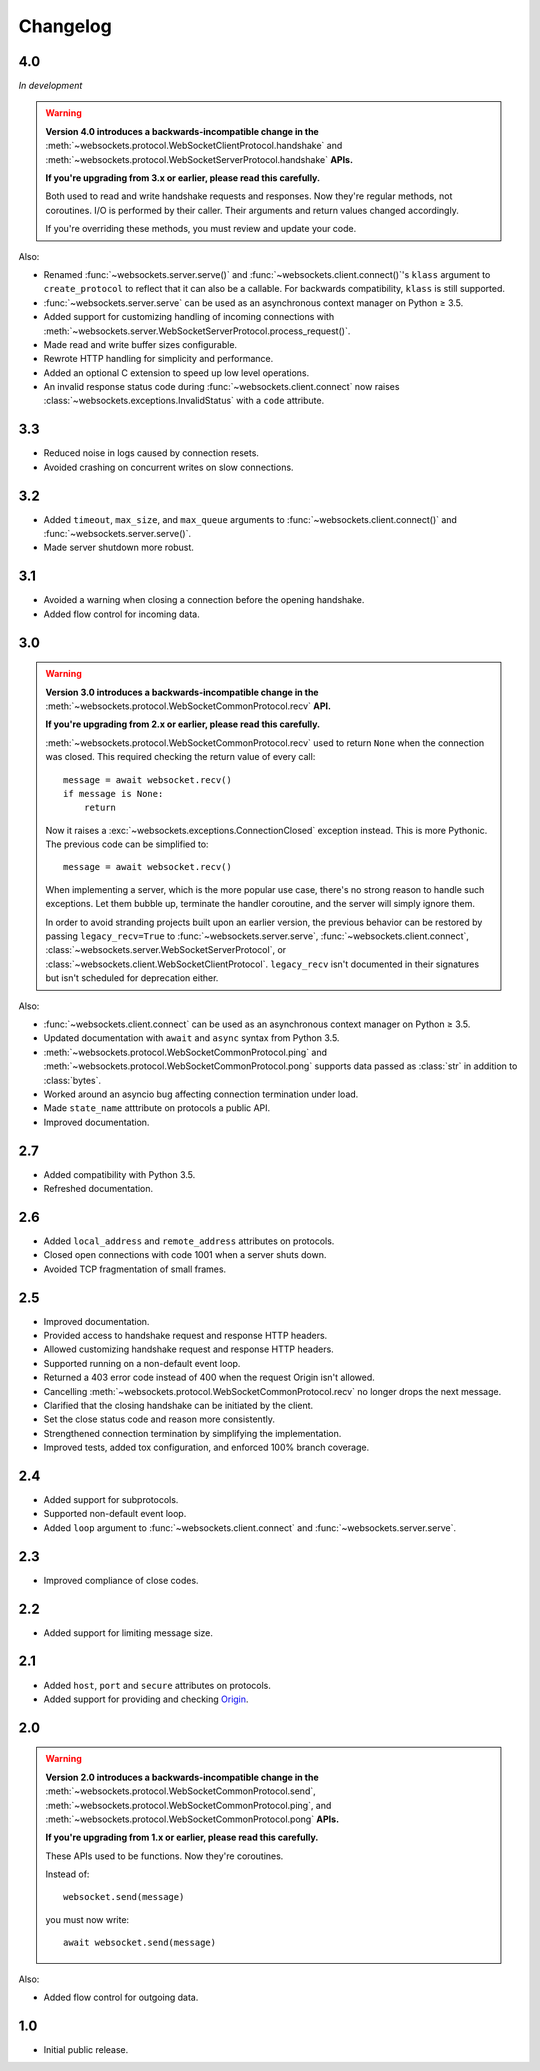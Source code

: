 Changelog
---------

4.0
...

*In development*

.. warning::

    **Version 4.0 introduces a backwards-incompatible change in the**
    :meth:`~websockets.protocol.WebSocketClientProtocol.handshake` and
    :meth:`~websockets.protocol.WebSocketServerProtocol.handshake` **APIs.**

    **If you're upgrading from 3.x or earlier, please read this carefully.**

    Both used to read and write handshake requests and responses. Now they're
    regular methods, not coroutines. I/O is performed by their caller. Their
    arguments and return values changed accordingly.

    If you're overriding these methods, you must review and update your code.

Also:

* Renamed :func:`~websockets.server.serve()` and
  :func:`~websockets.client.connect()`'s ``klass`` argument to
  ``create_protocol`` to reflect that it can also be a callable.
  For backwards compatibility, ``klass`` is still supported.

* :func:`~websockets.server.serve` can be used as an asynchronous context
  manager on Python ≥ 3.5.

* Added support for customizing handling of incoming connections with
  :meth:`~websockets.server.WebSocketServerProtocol.process_request()`.

* Made read and write buffer sizes configurable.

* Rewrote HTTP handling for simplicity and performance.

* Added an optional C extension to speed up low level operations.

* An invalid response status code during :func:`~websockets.client.connect`
  now raises :class:`~websockets.exceptions.InvalidStatus` with a ``code``
  attribute.

3.3
...

* Reduced noise in logs caused by connection resets.

* Avoided crashing on concurrent writes on slow connections.

3.2
...

* Added ``timeout``, ``max_size``, and ``max_queue`` arguments to
  :func:`~websockets.client.connect()` and :func:`~websockets.server.serve()`.

* Made server shutdown more robust.

3.1
...

* Avoided a warning when closing a connection before the opening handshake.

* Added flow control for incoming data.

3.0
...

.. warning::

    **Version 3.0 introduces a backwards-incompatible change in the**
    :meth:`~websockets.protocol.WebSocketCommonProtocol.recv` **API.**

    **If you're upgrading from 2.x or earlier, please read this carefully.**

    :meth:`~websockets.protocol.WebSocketCommonProtocol.recv` used to return
    ``None`` when the connection was closed. This required checking the return
    value of every call::

        message = await websocket.recv()
        if message is None:
            return

    Now it raises a :exc:`~websockets.exceptions.ConnectionClosed` exception
    instead. This is more Pythonic. The previous code can be simplified to::

        message = await websocket.recv()

    When implementing a server, which is the more popular use case, there's no
    strong reason to handle such exceptions. Let them bubble up, terminate the
    handler coroutine, and the server will simply ignore them.

    In order to avoid stranding projects built upon an earlier version, the
    previous behavior can be restored by passing ``legacy_recv=True`` to
    :func:`~websockets.server.serve`, :func:`~websockets.client.connect`,
    :class:`~websockets.server.WebSocketServerProtocol`, or
    :class:`~websockets.client.WebSocketClientProtocol`. ``legacy_recv`` isn't
    documented in their signatures but isn't scheduled for deprecation either.

Also:

* :func:`~websockets.client.connect` can be used as an asynchronous context
  manager on Python ≥ 3.5.

* Updated documentation with ``await`` and ``async`` syntax from Python 3.5.

* :meth:`~websockets.protocol.WebSocketCommonProtocol.ping` and
  :meth:`~websockets.protocol.WebSocketCommonProtocol.pong` supports
  data passed as :class:`str` in addition to :class:`bytes`.

* Worked around an asyncio bug affecting connection termination under load.

* Made ``state_name`` atttribute on protocols a public API.

* Improved documentation.

2.7
...

* Added compatibility with Python 3.5.

* Refreshed documentation.

2.6
...

* Added ``local_address`` and ``remote_address`` attributes on protocols.

* Closed open connections with code 1001 when a server shuts down.

* Avoided TCP fragmentation of small frames.

2.5
...

* Improved documentation.

* Provided access to handshake request and response HTTP headers.

* Allowed customizing handshake request and response HTTP headers.

* Supported running on a non-default event loop.

* Returned a 403 error code instead of 400 when the request Origin isn't
  allowed.

* Cancelling :meth:`~websockets.protocol.WebSocketCommonProtocol.recv` no
  longer drops the next message.

* Clarified that the closing handshake can be initiated by the client.

* Set the close status code and reason more consistently.

* Strengthened connection termination by simplifying the implementation.

* Improved tests, added tox configuration, and enforced 100% branch coverage.

2.4
...

* Added support for subprotocols.

* Supported non-default event loop.

* Added ``loop`` argument to :func:`~websockets.client.connect` and
  :func:`~websockets.server.serve`.

2.3
...

* Improved compliance of close codes.

2.2
...

* Added support for limiting message size.

2.1
...

* Added ``host``, ``port`` and ``secure`` attributes on protocols.

* Added support for providing and checking Origin_.

.. _Origin: https://tools.ietf.org/html/rfc6455#section-10.2

2.0
...

.. warning::

    **Version 2.0 introduces a backwards-incompatible change in the**
    :meth:`~websockets.protocol.WebSocketCommonProtocol.send`,
    :meth:`~websockets.protocol.WebSocketCommonProtocol.ping`, and
    :meth:`~websockets.protocol.WebSocketCommonProtocol.pong` **APIs.**

    **If you're upgrading from 1.x or earlier, please read this carefully.**

    These APIs used to be functions. Now they're coroutines.

    Instead of::

        websocket.send(message)

    you must now write::

        await websocket.send(message)

Also:

* Added flow control for outgoing data.

1.0
...

* Initial public release.
